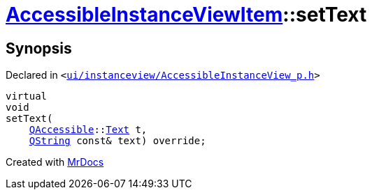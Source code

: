 [#AccessibleInstanceViewItem-setText]
= xref:AccessibleInstanceViewItem.adoc[AccessibleInstanceViewItem]::setText
:relfileprefix: ../
:mrdocs:


== Synopsis

Declared in `&lt;https://github.com/PrismLauncher/PrismLauncher/blob/develop/launcher/ui/instanceview/AccessibleInstanceView_p.h#L87[ui&sol;instanceview&sol;AccessibleInstanceView&lowbar;p&period;h]&gt;`

[source,cpp,subs="verbatim,replacements,macros,-callouts"]
----
virtual
void
setText(
    xref:QAccessible.adoc[QAccessible]::xref:QAccessible/Text.adoc[Text] t,
    xref:QString.adoc[QString] const& text) override;
----



[.small]#Created with https://www.mrdocs.com[MrDocs]#

